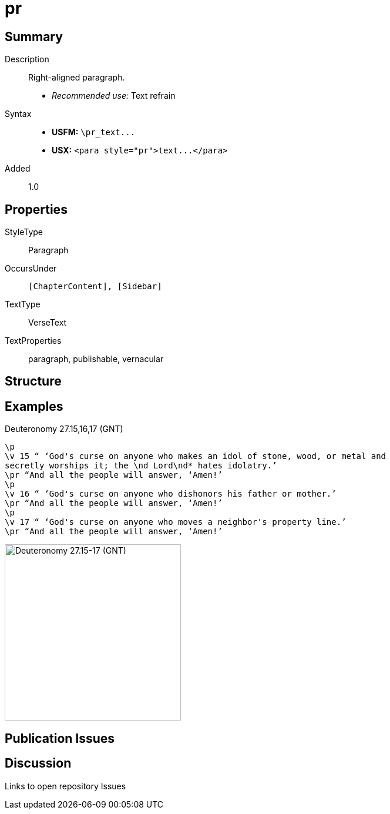 = pr
:description: Right-aligned paragraph
:url-repo: https://github.com/usfm-bible/tcdocs/blob/main/markers/para/pr.adoc
ifndef::localdir[]
:source-highlighter: highlightjs
:localdir: ../
endif::[]
:imagesdir: {localdir}/images

// tag::public[]

== Summary

Description:: Right-aligned paragraph.
- _Recommended use:_ Text refrain
Syntax::
- *USFM:* `+\pr_text...+`
- *USX:* `+<para style="pr">text...</para>+`
// tag::spec[]
Added:: 1.0
// end::spec[]

== Properties

StyleType:: Paragraph
OccursUnder:: `[ChapterContent], [Sidebar]`
TextType:: VerseText
TextProperties:: paragraph, publishable, vernacular

== Structure

== Examples

.Deuteronomy 27.15,16,17 (GNT)
[source#src-para-pr_1,usfm,highlight=3;6;9]
----
\p
\v 15 “ ‘God's curse on anyone who makes an idol of stone, wood, or metal and 
secretly worships it; the \nd Lord\nd* hates idolatry.’
\pr “And all the people will answer, ‘Amen!’
\p
\v 16 “ ‘God's curse on anyone who dishonors his father or mother.’
\pr “And all the people will answer, ‘Amen!’
\p
\v 17 “ ‘God's curse on anyone who moves a neighbor's property line.’
\pr “And all the people will answer, ‘Amen!’
----

image::para/pr_1.jpg[Deuteronomy 27.15-17 (GNT),300]

== Publication Issues

// end::public[]

== Discussion

Links to open repository Issues

